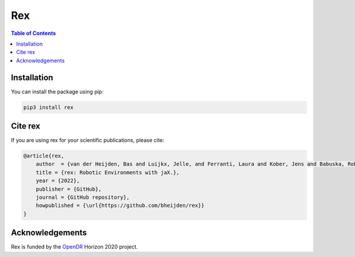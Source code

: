 ***
Rex
***

.. image:: https://img.shields.io/badge/License-Apache_2.0-blue.svg
   :target: https://opensource.org/licenses/Apache-2.0
   :alt: license

.. image:: https://img.shields.io/badge/code%20style-black-000000.svg
   :target: https://github.com/psf/black
   :alt: codestyle

.. image:: https://github.com/bheijden/rex/actions/workflows/ci.yml/badge.svg?branch=master
  :target: https://github.com/bheijden/rex/actions/workflows/ci.yml
  :alt: Continuous Integration

.. contents:: Table of Contents
    :depth: 2

Installation
============

You can install the package using pip:

.. code:: shell

    pip3 install rex

Cite rex
========
If you are using rex for your scientific publications, please cite:

.. code:: bibtex

    @article{rex,
        author  = {van der Heijden, Bas and Luijkx, Jelle, and Ferranti, Laura and Kober, Jens and Babuska, Robert},
        title = {rex: Robotic Environments with jaX.},
        year = {2022},
        publisher = {GitHub},
        journal = {GitHub repository},
        howpublished = {\url{https://github.com/bheijden/rex}}
    }

Acknowledgements
=================
Rex is funded by the `OpenDR <https://opendr.eu/>`_ Horizon 2020 project.
